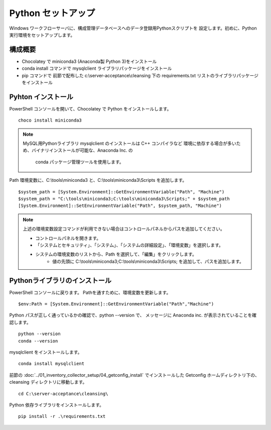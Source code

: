 Python セットアップ
===================

Windows ワークフローサーバに、構成管理データベースへのデータ登録用Pythonスクリプトを
設定します。初めに、Python 実行環境をセットアップします。

構成概要
--------

* Chocolatey で miniconda3 (Anaconda製 Python 3)をインストール
* conda install コマンドで mysqlclient ライブラリパッケージをインストール
* pip コマンドで 前節で配布した c:\\server-acceptance\\cleansing 下の
  requirements.txt リストのライブラリパッケージをインストール

Pyhton インストール
-------------------

PowerShell コンソールを開いて、Chocolatey で Python をインストールします。

::

   choco install miniconda3

.. note::

   MySQL用Pythonライブラリ mysqlclient のインストールは C++ コンパイラなど
   環境に依存する場合が多いため、バイナリインストールが可能な、Anaconda Inc. の
    conda パッケージ管理ツールを使用します。

Path 環境変数に、C:\\tools\\miniconda3 と、C:\\tools\\miniconda3\\Scripts を追加します。

::

   $system_path = [System.Environment]::GetEnvironmentVariable("Path", "Machine")
   $system_path = "C:\tools\miniconda3;C:\tools\miniconda3\Scripts;" + $system_path
   [System.Environment]::SetEnvironmentVariable("Path", $system_path, "Machine")

.. note::

   上述の環境変数設定コマンドが利用できない場合はコントロールパネルからパスを追加してください。

   * コントロールパネルを開きます。
   * 「システムとセキュリティ」、「システム」、「システムの詳細設定」、「環境変数」を選択します。
   * システムの環境変数のリストから、Path を選択して、「編集」をクリックします。
      * 値の先頭に C:\\tools\\miniconda3;C:\\tools\\miniconda3\\Scripts; を追加して、パスを追加します。

Pythonライブラリのインストール
------------------------------

PowerShell コンソールに戻ります。
Pathを通すために、環境変数を更新します。

::

   $env:Path = [System.Environment]::GetEnvironmentVariable("Path","Machine")

Python パスが正しく通っているかの確認で、python --version で、
メッセージに Anaconda inc. が表示されていることを確認します。

::

   python --version
   conda --version

mysqlclient をインストールします。

::

   conda install mysqlclient

前節の :doc:`../01_inventory_collector_setup/04_getconfig_install`
でインストールした Getconfig ホームディレクトリ下の、 cleansing 
ディレクトリに移動します。

::

   cd C:\server-acceptance\cleansing\

Python 依存ライブラリをインストールします。

::

   pip install -r .\requirements.txt


